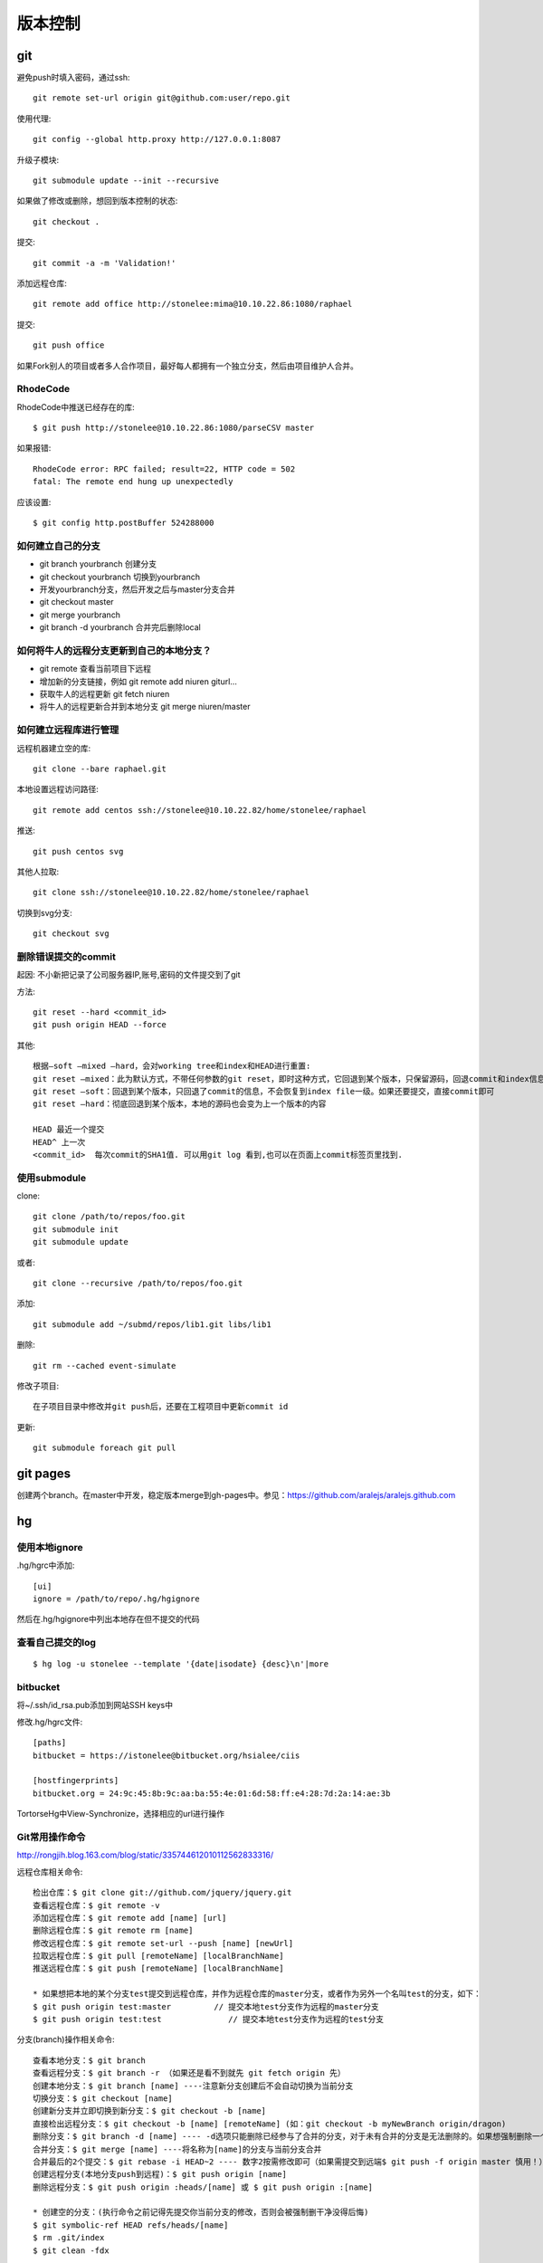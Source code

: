 .. _git:


***************
版本控制
***************

git
=============================

避免push时填入密码，通过ssh::

  git remote set-url origin git@github.com:user/repo.git

使用代理::

  git config --global http.proxy http://127.0.0.1:8087

升级子模块::

  git submodule update --init --recursive

如果做了修改或删除，想回到版本控制的状态::

  git checkout .

提交::

  git commit -a -m 'Validation!'

添加远程仓库::

  git remote add office http://stonelee:mima@10.10.22.86:1080/raphael

提交::

  git push office

如果Fork别人的项目或者多人合作项目，最好每人都拥有一个独立分支，然后由项目维护人合并。

RhodeCode
--------------

RhodeCode中推送已经存在的库::

  $ git push http://stonelee@10.10.22.86:1080/parseCSV master

如果报错::

  RhodeCode error: RPC failed; result=22, HTTP code = 502
  fatal: The remote end hung up unexpectedly

应该设置::

  $ git config http.postBuffer 524288000


如何建立自己的分支
----------------------

* git branch yourbranch 创建分支
* git checkout yourbranch 切换到yourbranch
* 开发yourbranch分支，然后开发之后与master分支合并
* git checkout master
* git merge yourbranch
* git branch -d yourbranch 合并完后删除local

如何将牛人的远程分支更新到自己的本地分支？
-------------------------------------------

* git remote 查看当前项目下远程
* 增加新的分支链接，例如 git remote add niuren giturl…
* 获取牛人的远程更新 git fetch niuren
* 将牛人的远程更新合并到本地分支 git merge niuren/master


如何建立远程库进行管理
------------------------------

远程机器建立空的库::

  git clone --bare raphael.git

本地设置远程访问路径::

  git remote add centos ssh://stonelee@10.10.22.82/home/stonelee/raphael

推送::

  git push centos svg

其他人拉取::

  git clone ssh://stonelee@10.10.22.82/home/stonelee/raphael

切换到svg分支::

  git checkout svg

删除错误提交的commit
-----------------------

起因: 不小新把记录了公司服务器IP,账号,密码的文件提交到了git

方法::

  git reset --hard <commit_id>
  git push origin HEAD --force

其他::

  根据–soft –mixed –hard，会对working tree和index和HEAD进行重置:
  git reset –mixed：此为默认方式，不带任何参数的git reset，即时这种方式，它回退到某个版本，只保留源码，回退commit和index信息
  git reset –soft：回退到某个版本，只回退了commit的信息，不会恢复到index file一级。如果还要提交，直接commit即可
  git reset –hard：彻底回退到某个版本，本地的源码也会变为上一个版本的内容

  HEAD 最近一个提交
  HEAD^ 上一次
  <commit_id>  每次commit的SHA1值. 可以用git log 看到,也可以在页面上commit标签页里找到.

使用submodule
-------------------

clone::

  git clone /path/to/repos/foo.git
  git submodule init
  git submodule update

或者::

  git clone --recursive /path/to/repos/foo.git

添加::

  git submodule add ~/submd/repos/lib1.git libs/lib1

删除::

  git rm --cached event-simulate

修改子项目::

  在子项目目录中修改并git push后，还要在工程项目中更新commit id

更新::

  git submodule foreach git pull

git pages
=============================

创建两个branch。在master中开发，稳定版本merge到gh-pages中。参见：https://github.com/aralejs/aralejs.github.com

hg
=============================

使用本地ignore
----------------

.hg/hgrc中添加::

  [ui]
  ignore = /path/to/repo/.hg/hgignore

然后在.hg/hgignore中列出本地存在但不提交的代码

查看自己提交的log
---------------------

::

  $ hg log -u stonelee --template '{date|isodate} {desc}\n'|more

bitbucket
---------------------

将~/.ssh/id_rsa.pub添加到网站SSH keys中

修改.hg/hgrc文件::

  [paths]
  bitbucket = https://istonelee@bitbucket.org/hsialee/ciis

  [hostfingerprints]
  bitbucket.org = 24:9c:45:8b:9c:aa:ba:55:4e:01:6d:58:ff:e4:28:7d:2a:14:ae:3b

TortorseHg中View-Synchronize，选择相应的url进行操作

Git常用操作命令
-----------------

http://rongjih.blog.163.com/blog/static/335744612010112562833316/

远程仓库相关命令::

  检出仓库：$ git clone git://github.com/jquery/jquery.git
  查看远程仓库：$ git remote -v
  添加远程仓库：$ git remote add [name] [url]
  删除远程仓库：$ git remote rm [name]
  修改远程仓库：$ git remote set-url --push [name] [newUrl]
  拉取远程仓库：$ git pull [remoteName] [localBranchName]
  推送远程仓库：$ git push [remoteName] [localBranchName]

  * 如果想把本地的某个分支test提交到远程仓库，并作为远程仓库的master分支，或者作为另外一个名叫test的分支，如下：
  $ git push origin test:master         // 提交本地test分支作为远程的master分支
  $ git push origin test:test              // 提交本地test分支作为远程的test分支

分支(branch)操作相关命令::

  查看本地分支：$ git branch
  查看远程分支：$ git branch -r （如果还是看不到就先 git fetch origin 先）
  创建本地分支：$ git branch [name] ----注意新分支创建后不会自动切换为当前分支
  切换分支：$ git checkout [name]
  创建新分支并立即切换到新分支：$ git checkout -b [name]
  直接检出远程分支：$ git checkout -b [name] [remoteName] (如：git checkout -b myNewBranch origin/dragon)
  删除分支：$ git branch -d [name] ---- -d选项只能删除已经参与了合并的分支，对于未有合并的分支是无法删除的。如果想强制删除一个分支，可以使用-D选项
  合并分支：$ git merge [name] ----将名称为[name]的分支与当前分支合并
  合并最后的2个提交：$ git rebase -i HEAD~2 ---- 数字2按需修改即可（如果需提交到远端$ git push -f origin master 慎用！）
  创建远程分支(本地分支push到远程)：$ git push origin [name]
  删除远程分支：$ git push origin :heads/[name] 或 $ git push origin :[name] 

  * 创建空的分支：(执行命令之前记得先提交你当前分支的修改，否则会被强制删干净没得后悔)
  $ git symbolic-ref HEAD refs/heads/[name]
  $ rm .git/index
  $ git clean -fdx

版本(tag)操作相关命令::

  查看版本：$ git tag
  创建版本：$ git tag [name]
  删除版本：$ git tag -d [name]
  查看远程版本：$ git tag -r
  创建远程版本(本地版本push到远程)：$ git push origin [name]
  删除远程版本：$ git push origin :refs/tags/[name]
  合并远程仓库的tag到本地：$ git pull origin --tags
  上传本地tag到远程仓库：$ git push origin --tags
  创建带注释的tag：$ git tag -a [name] -m 'yourMessage'

子模块(submodule)相关操作命令::

  添加子模块：$ git submodule add [url] [path]
      如：$ git submodule add git://github.com/soberh/ui-libs.git src/main/webapp/ui-libs
  初始化子模块：$ git submodule init  ----只在首次检出仓库时运行一次就行
  更新子模块：$ git submodule update ----每次更新或切换分支后都需要运行一下
  删除子模块：（分4步走哦）
   1) $ git rm --cached [path]
   2) 编辑“.gitmodules”文件，将子模块的相关配置节点删除掉
   3) 编辑“ .git/config”文件，将子模块的相关配置节点删除掉
   4) 手动删除子模块残留的目录

忽略一些文件、文件夹不提交::

  在仓库根目录下创建名称为“.gitignore”的文件，写入不需要的文件夹名或文件，每个元素占一行即可，如
  target
  bin
  *.db

后悔药::

  删除当前仓库内未受版本管理的文件：$ git clean -f
  恢复仓库到上一次的提交状态：$ git reset --hard
  回退所有内容到上一个版本：$ git reset HEAD^
  回退a.py这个文件的版本到上一个版本：$ git reset HEAD^ a.py
  回退到某个版本：$ git reset 057d 
  将本地的状态回退到和远程的一样：$ git reset –hard origin/master  
  向前回退到第3个版本：$ git reset –soft HEAD~3

Git一键推送多个远程仓库::

  编辑本地仓库的.git/config文件：
  [remote "all"]
      url = git@github.com:dragon/test.git
      url = git@gitcafe.com:dragon/test.git
  这样，使用git push all即可一键Push到多个远程仓库中。

暂存数据::

  在堆栈中存储：git stash

  查看存储：git stash list

  应用最近的存储：git stash apply
  应用其他存储：git stash apply stash@{2}

  移除存储：git stash drop stash@{0}
  应用并移除：git stash pop

  创建新的分支，并应用最近的存储，并从堆栈中删除：git stash branch other
